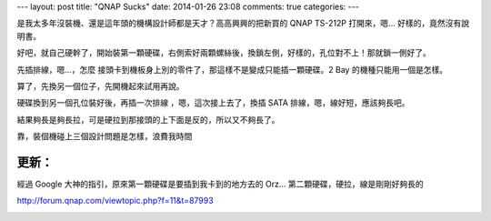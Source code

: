 ---
layout: post
title: "QNAP Sucks"
date: 2014-01-26 23:08
comments: true
categories: 
---

是我太多年沒裝機、還是這年頭的機構設計師都是天才？高高興興的把新買的 QNAP TS-212P 打開來，嗯... 好樣的，竟然沒有說明書。

好吧，就自己硬幹了，開始裝第一顆硬碟，右側索好兩顆螺絲後，換鎖左側，好樣的，孔位對不上！那就鎖一側好了。

先插排線，嗯...，怎麼 接頭卡到機板身上別的零件了，那這樣不是變成只能插一顆硬碟。2 Bay 的機種只能用一個是怎樣。

.. image:: /images/2014-01-26/qnap-1.png
   :width: 800

算了，先換另一個位子，先開機起來試用再說。

硬碟換到另一個孔位裝好後，再插一次排線 ，嗯，這次接上去了，換插 SATA 排線，嗯，線好短，應該夠長吧。

結果夠長是夠長拉，可是硬拉到那接頭的上下面是反的，所以又不夠長了。


.. image:: /images/2014-01-26/qnap-2.png
   :width: 800

靠，裝個機碰上三個設計問題是怎樣，浪費我時間


更新：
=========

經過 Google 大神的指引，原來第一顆硬碟是要插到我卡到的地方去的 Orz... 第二顆硬碟，硬拉，線是剛剛好夠長的

http://forum.qnap.com/viewtopic.php?f=11&t=87993

.. image:: http://i41.tinypic.com/notyf5.jpg


